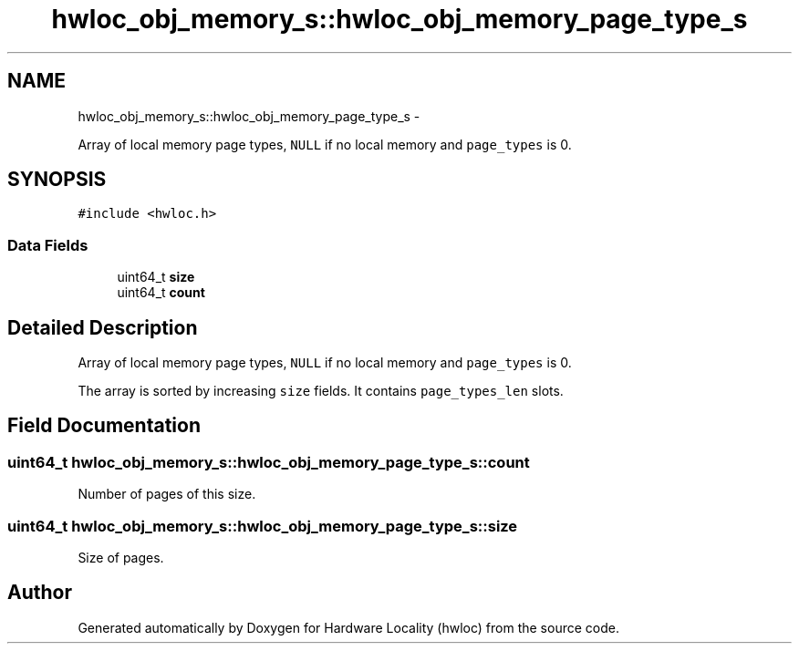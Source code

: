.TH "hwloc_obj_memory_s::hwloc_obj_memory_page_type_s" 3 "Mon Jan 24 2011" "Version 1.1.1" "Hardware Locality (hwloc)" \" -*- nroff -*-
.ad l
.nh
.SH NAME
hwloc_obj_memory_s::hwloc_obj_memory_page_type_s \- 
.PP
Array of local memory page types, \fCNULL\fP if no local memory and \fCpage_types\fP is 0.  

.SH SYNOPSIS
.br
.PP
.PP
\fC#include <hwloc.h>\fP
.SS "Data Fields"

.in +1c
.ti -1c
.RI "uint64_t \fBsize\fP"
.br
.ti -1c
.RI "uint64_t \fBcount\fP"
.br
.in -1c
.SH "Detailed Description"
.PP 
Array of local memory page types, \fCNULL\fP if no local memory and \fCpage_types\fP is 0. 

The array is sorted by increasing \fCsize\fP fields. It contains \fCpage_types_len\fP slots. 
.SH "Field Documentation"
.PP 
.SS "uint64_t \fBhwloc_obj_memory_s::hwloc_obj_memory_page_type_s::count\fP"
.PP
Number of pages of this size. 
.SS "uint64_t \fBhwloc_obj_memory_s::hwloc_obj_memory_page_type_s::size\fP"
.PP
Size of pages. 

.SH "Author"
.PP 
Generated automatically by Doxygen for Hardware Locality (hwloc) from the source code.
